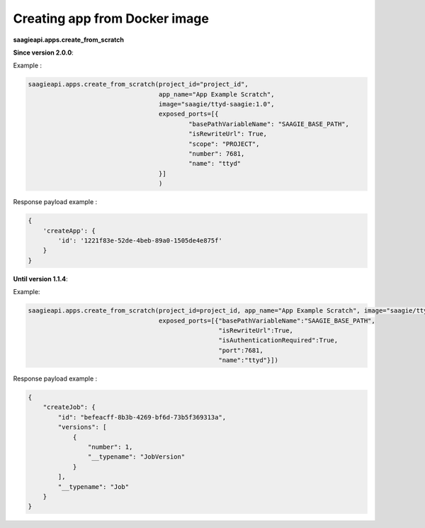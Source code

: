 Creating app from Docker image
------------------------------

**saagieapi.apps.create_from_scratch**


**Since version 2.0.0**:

Example :

.. code:: python

   saagieapi.apps.create_from_scratch(project_id="project_id",
                                      app_name="App Example Scratch",
                                      image="saagie/ttyd-saagie:1.0",
                                      exposed_ports=[{
                                              "basePathVariableName": "SAAGIE_BASE_PATH",
                                              "isRewriteUrl": True,
                                              "scope": "PROJECT",
                                              "number": 7681,
                                              "name": "ttyd"
                                      }]
                                      )

Response payload example :

.. code:: python

   {
       'createApp': {
           'id': '1221f83e-52de-4beb-89a0-1505de4e875f'
       }
   }

**Until version 1.1.4**:

Example:

.. code:: python

   saagieapi.apps.create_from_scratch(project_id=project_id, app_name="App Example Scratch", image="saagie/ttyd-saagie:1.0", 
                                      exposed_ports=[{"basePathVariableName":"SAAGIE_BASE_PATH",
                                                      "isRewriteUrl":True,
                                                      "isAuthenticationRequired":True,
                                                      "port":7681,
                                                      "name":"ttyd"}])

Response payload example :

.. code:: python

   {
       "createJob": {
           "id": "befeacff-8b3b-4269-bf6d-73b5f369313a",
           "versions": [
               {
                   "number": 1,
                   "__typename": "JobVersion"
               }
           ],
           "__typename": "Job"
       }
   }